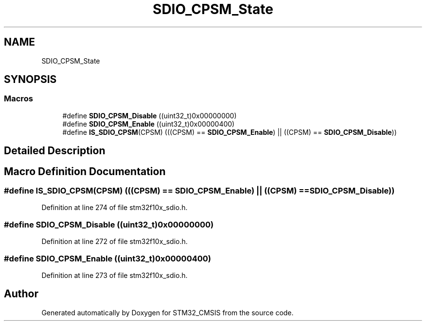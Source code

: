 .TH "SDIO_CPSM_State" 3 "Sun Apr 16 2017" "STM32_CMSIS" \" -*- nroff -*-
.ad l
.nh
.SH NAME
SDIO_CPSM_State
.SH SYNOPSIS
.br
.PP
.SS "Macros"

.in +1c
.ti -1c
.RI "#define \fBSDIO_CPSM_Disable\fP   ((uint32_t)0x00000000)"
.br
.ti -1c
.RI "#define \fBSDIO_CPSM_Enable\fP   ((uint32_t)0x00000400)"
.br
.ti -1c
.RI "#define \fBIS_SDIO_CPSM\fP(CPSM)   (((CPSM) == \fBSDIO_CPSM_Enable\fP) || ((CPSM) == \fBSDIO_CPSM_Disable\fP))"
.br
.in -1c
.SH "Detailed Description"
.PP 

.SH "Macro Definition Documentation"
.PP 
.SS "#define IS_SDIO_CPSM(CPSM)   (((CPSM) == \fBSDIO_CPSM_Enable\fP) || ((CPSM) == \fBSDIO_CPSM_Disable\fP))"

.PP
Definition at line 274 of file stm32f10x_sdio\&.h\&.
.SS "#define SDIO_CPSM_Disable   ((uint32_t)0x00000000)"

.PP
Definition at line 272 of file stm32f10x_sdio\&.h\&.
.SS "#define SDIO_CPSM_Enable   ((uint32_t)0x00000400)"

.PP
Definition at line 273 of file stm32f10x_sdio\&.h\&.
.SH "Author"
.PP 
Generated automatically by Doxygen for STM32_CMSIS from the source code\&.
